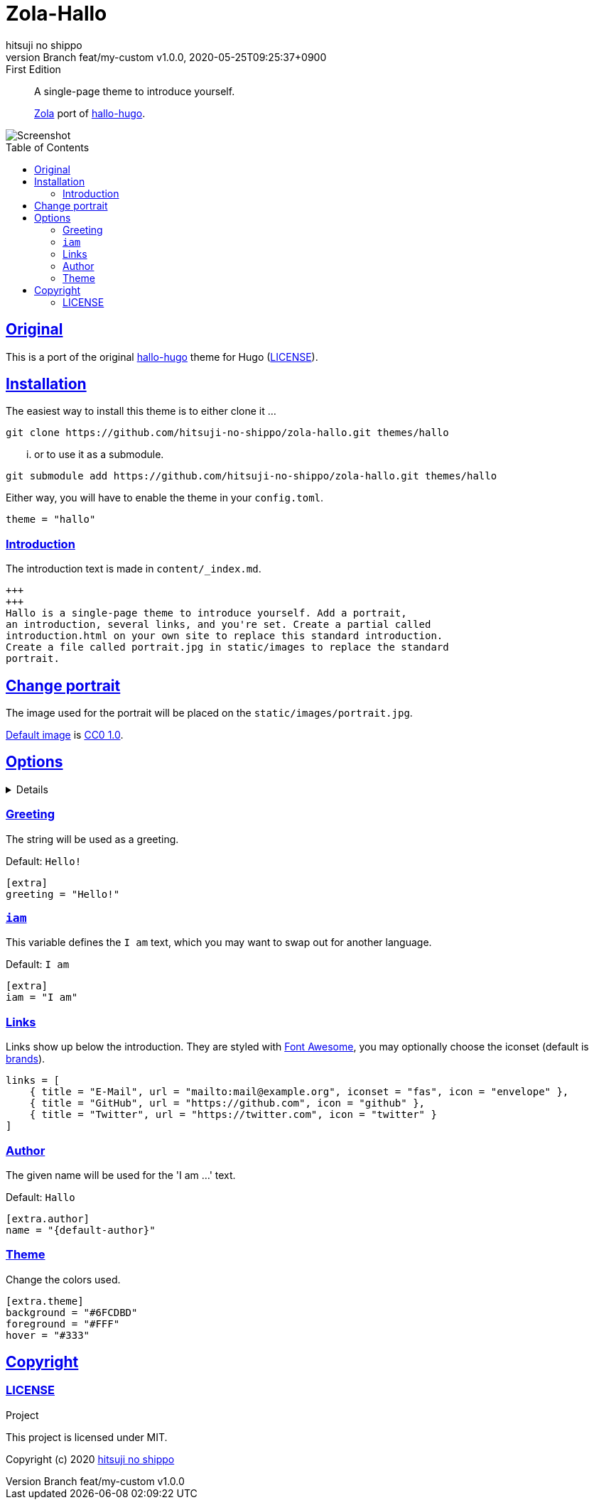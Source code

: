 = Zola-Hallo
:author-name: hitsuji no shippo
:!author-email:
:author: {author-name}
:!email: {author-email}
:revnumber: Branch feat/my-custom v1.0.0
:revdate: 2020-05-25T09:25:37+0900
:revremark: First Edition
:doctype: article
:description: {doctitle} README
:title:
:experimental:
:title-separtor: :
:showtitle:
:!sectnums:
:sectids:
:toc: preamble
:toclevels: 2
:sectlinks:
:sectanchors:
:idprefix:
:idseparator: -
:xrefstyle: full
:!example-caption:
:!figure-caption:
:!table-caption:
:!listing-caption:
ifdef::env-github[]
:caution-caption: :fire:
:important-caption: :exclamation:
:note-caption: :paperclip:
:tip-caption: :bulb:
:warning-caption: :warning:
endif::[]
ifndef::env-github[:icons: font]
// Copyright
:copyright-template: Copyright (c) 2020
:copyright: {copyright-template} {author-name}
// Page Attributes
:page-creation-date: 2020-05-25T09:25:37+0900
// Variables
:github-url: https://github.com
:github-profile-url: {github-url}/hitsuji-no-shippo
:repository-url: {github-profile-url}/zola-hallo
:repository-LT: link:{repository-url}
:hallo-hugo-link: link:https://github.com/EmielH/hallo-hugo[hallo-hugo^]

[quote]
____
A single-page theme to introduce yourself.

link:https://www.getzola.org[Zola^] port of {hallo-hugo-link}.
____

image::screenshot.png[Screenshot]

== Original

This is a port of the original {hallo-hugo-link} theme for Hugo
(link:{repository-url}/blob/master/upstream/LICENSE[LICENSE^]).

== Installation

The easiest way to install this theme is to either clone it ...

[source, bash, subs="attributes"]
----
git clone {repository-url}.git themes/hallo
----

... or to use it as a submodule.

[source, bash, subs="attributes"]
----
git submodule add {repository-url}.git themes/hallo
----

Either way, you will have to enable the theme in your `config.toml`.

[source, toml]
----
theme = "hallo"
----

=== Introduction

The introduction text is made in `content/_index.md`.

[source, Markdown]
----
+++
+++
Hallo is a single-page theme to introduce yourself. Add a portrait,
an introduction, several links, and you're set. Create a partial called
introduction.html on your own site to replace this standard introduction.
Create a file called portrait.jpg in static/images to replace the standard
portrait.
----

== Change portrait

The image used for the portrait will be placed on the
`static/images/portrait.jpg`.

link:https://visualhunt.com/photo3/170504/[
Default image^] is link:https://creativecommons.org/publicdomain/zero/1.0/[
CC0 1.0^].

== Options
:default-greeting:     Hello!
:default-iam:          I am
:default-author-name:  Hallo
:set-greeting-code:    greeting = "{default-greeting}"
:set-iam-code:         iam = "{default-iam}"
:set-author-name-code: name = "{default-author}"
:set-background-code:  background = "#6FCDBD"
:set-foreground-code:  foreground = "#FFF"
:set-hook-code:        hover = "#333"

[%collapsible]
====

.Example `config.toml`
[source, toml, subs=attributes]
----
base_url = "https://www.hitsuji-no-shippo.me"
title = "Hallo"

compile_sass = true

highlight_code = false

build_search_index = false

[extra]
{set-greeting-code}

{set-iam-code}

links = [
    { title = "E-Mail", url = "mailto:mail@example.org", iconset = "fas", icon = "envelope" },
    { title = "GitHub", url = "https://github.com", icon = "github" },
    { title = "Twitter", url = "https://twitter.com", icon = "twitter" }
]

[extra.author]
{set-author-name-code}

[extra.theme]
{set-background-code}
{set-foreground-code}
{set-hook-code}
----
====

=== Greeting

The string will be used as a greeting.

Default: `{default-greeting}`

[source, toml, subs=attributes]
----
[extra]
{set-greeting-code}
----

=== `iam`

This variable defines the `I am` text, which you may want to swap out for another language.

Default: `{default-iam}`

[source, toml, subs=attributes]
----
[extra]
{set-iam-code}
----

=== Links

Links show up below the introduction. They are styled with link:https://fontawesome.com[
Font Awesome^], you may optionally choose the iconset (default is link:https://fontawesome.com/icons?d=gallery&s=brands&m=free[
brands^]).

[source, toml]
----
links = [
    { title = "E-Mail", url = "mailto:mail@example.org", iconset = "fas", icon = "envelope" },
    { title = "GitHub", url = "https://github.com", icon = "github" },
    { title = "Twitter", url = "https://twitter.com", icon = "twitter" }
]
----

=== Author

The given name will be used for the 'I am ...' text.

Default: `{default-author-name}`

[source, toml, subs=attributes]
----
[extra.author]
{set-author-name-code}
----

=== Theme

Change the colors used.

[source, toml, subs=attributes]
----
[extra.theme]
{set-background-code}
{set-foreground-code}
{set-hook-code}
----

== Copyright

=== LICENSE

.Project
This project is licensed under MIT.

{copyright-template} link:https://blog.hitsuji-no-shippo.me[{author-name}^]
////
Asciidoc Copyright
This asciidoc code is licensed under
CC0 1.0.
https://creativecommons.org/publicdomain/zero/1.0/
////
